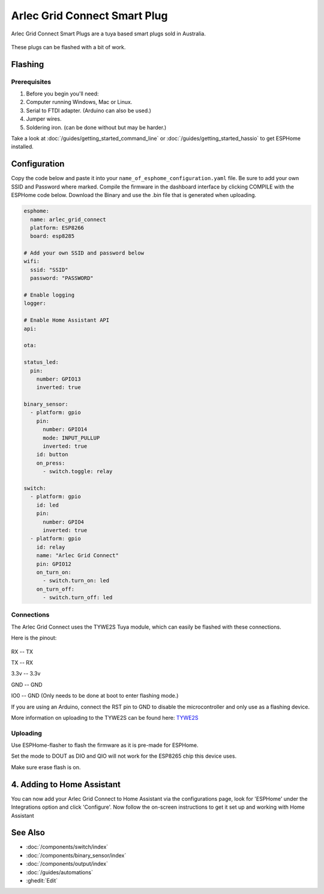 Arlec Grid Connect Smart Plug
=============================

Arlec Grid Connect Smart Plugs are a tuya based smart plugs sold in Australia. 

.. figure:: images/arlec-grid-connect.jpg
    :align: center
    :width: 40.0%

These plugs can be flashed with a bit of work.

Flashing
--------

Prerequisites
*************

#. Before you begin you'll need:

#. Computer running Windows, Mac or Linux.
#. Serial to FTDI adapter. (Arduino can also be used.) 
#. Jumper wires.
#. Soldering iron. (can be done without but may be harder.)

Take a look at :doc:`/guides/getting_started_command_line` or :doc:`/guides/getting_started_hassio` to get ESPHome installed.

Configuration
-------------

Copy the code below and paste it into your ``name_of_esphome_configuration.yaml`` file. Be sure to add your own SSID and Password where marked. Compile the firmware in the dashboard interface by clicking COMPILE with the ESPHome code below. Download the Binary and use the .bin file that is generated when uploading.

.. code-block:: yaml

    esphome:
      name: arlec_grid_connect
      platform: ESP8266
      board: esp8285

    # Add your own SSID and password below
    wifi:
      ssid: "SSID" 
      password: "PASSWORD"

    # Enable logging
    logger:

    # Enable Home Assistant API
    api:

    ota:

    status_led:
      pin:
        number: GPIO13
        inverted: true

    binary_sensor:
      - platform: gpio
        pin:
          number: GPIO14
          mode: INPUT_PULLUP
          inverted: true
        id: button
        on_press:
          - switch.toggle: relay

    switch:
      - platform: gpio
        id: led
        pin:
          number: GPIO4
          inverted: true
      - platform: gpio
        id: relay
        name: "Arlec Grid Connect"
        pin: GPIO12
        on_turn_on:
          - switch.turn_on: led
        on_turn_off:
          - switch.turn_off: led

Connections
***********

The Arlec Grid Connect uses the TYWE2S Tuya module, which can easily be flashed with these connections.

Here is the pinout:

.. figure:: images/tywe2s.jpg
    :align: center
    :width: 50.0%

RX -- TX

TX -- RX

3.3v -- 3.3v

GND -- GND

IO0 -- GND (Only needs to be done at boot to enter flashing mode.)

If you are using an Arduino, connect the RST pin to GND to disable the microcontroller and only use as a flashing device.

More information on uploading to the TYWE2S can be found here: `TYWE2S <https://github.com/arendst/Sonoff-Tasmota/wiki/CE-Smart-Home---LA-WF3-Wifi-Plug-(TYWE2S)>`_

Uploading
*********

Use ESPHome-flasher to flash the firmware as it is pre-made for ESPHome.

Set the mode to DOUT as DIO and QIO will not work for the ESP8265 chip this device uses.

Make sure erase flash is on.
          
4. Adding to Home Assistant
---------------------------

You can now add your Arlec Grid Connect to Home Assistant via the configurations page, look for 'ESPHome' under the Integrations option and click 'Configure'. Now follow the on-screen instructions to get it set up and working with Home Assistant

.. figure:: images/arlec-grid-connect-homeassistant.jpg
    :align: center
    :width: 50.0%

See Also
--------

- :doc:`/components/switch/index`
- :doc:`/components/binary_sensor/index`
- :doc:`/components/output/index`
- :doc:`/guides/automations`
- :ghedit:`Edit`
